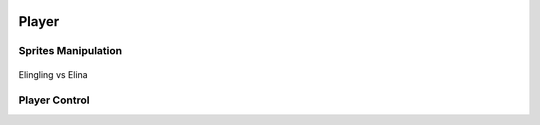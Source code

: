 .. figure:: ../_static/index/cover.gif
    :align: center
    :width: 100%

Player
======

Sprites Manipulation
--------------------

.. figure:: ../_static/sprites/player/elingling_elina.png
    :align: center

    Elingling vs Elina


Player Control
--------------